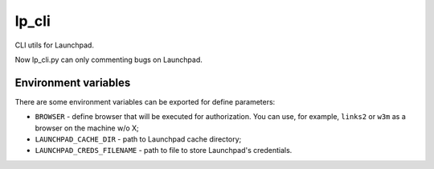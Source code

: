 lp_cli
======

CLI utils for Launchpad.

Now lp_cli.py can only commenting bugs on Launchpad.

Environment variables
---------------------

There are some environment variables can be exported for define parameters:

- ``BROWSER`` - define browser that will be executed for authorization. You can
  use, for example, ``links2`` or ``w3m`` as a browser on the machine w/o X;
- ``LAUNCHPAD_CACHE_DIR`` - path to Launchpad cache directory;
- ``LAUNCHPAD_CREDS_FILENAME`` - path to file to store Launchpad's credentials.
